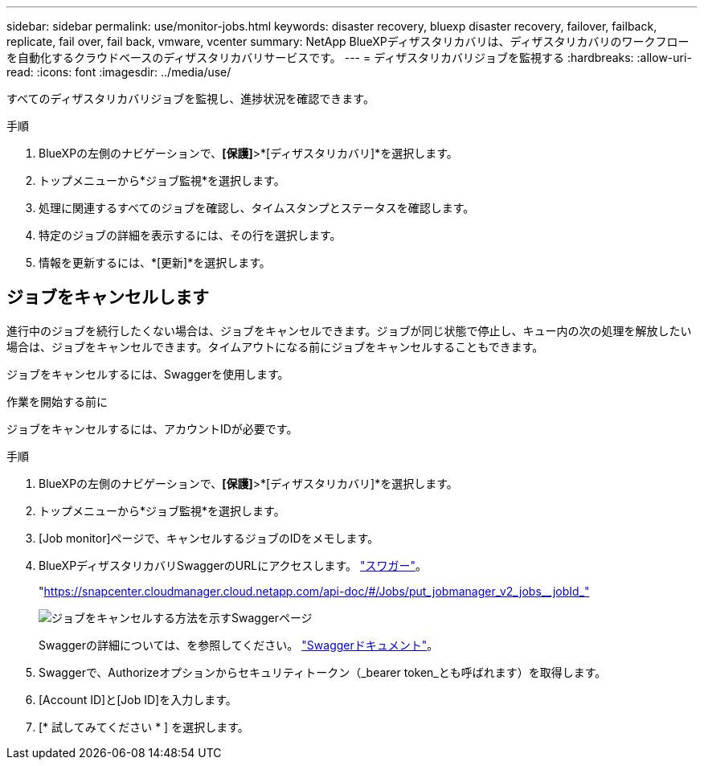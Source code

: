 ---
sidebar: sidebar 
permalink: use/monitor-jobs.html 
keywords: disaster recovery, bluexp disaster recovery, failover, failback, replicate, fail over, fail back, vmware, vcenter 
summary: NetApp BlueXPディザスタリカバリは、ディザスタリカバリのワークフローを自動化するクラウドベースのディザスタリカバリサービスです。 
---
= ディザスタリカバリジョブを監視する
:hardbreaks:
:allow-uri-read: 
:icons: font
:imagesdir: ../media/use/


[role="lead"]
すべてのディザスタリカバリジョブを監視し、進捗状況を確認できます。

.手順
. BlueXPの左側のナビゲーションで、*[保護]*>*[ディザスタリカバリ]*を選択します。
. トップメニューから*ジョブ監視*を選択します。
. 処理に関連するすべてのジョブを確認し、タイムスタンプとステータスを確認します。
. 特定のジョブの詳細を表示するには、その行を選択します。
. 情報を更新するには、*[更新]*を選択します。




== ジョブをキャンセルします

進行中のジョブを続行したくない場合は、ジョブをキャンセルできます。ジョブが同じ状態で停止し、キュー内の次の処理を解放したい場合は、ジョブをキャンセルできます。タイムアウトになる前にジョブをキャンセルすることもできます。

ジョブをキャンセルするには、Swaggerを使用します。

.作業を開始する前に
ジョブをキャンセルするには、アカウントIDが必要です。

.手順
. BlueXPの左側のナビゲーションで、*[保護]*>*[ディザスタリカバリ]*を選択します。
. トップメニューから*ジョブ監視*を選択します。
. [Job monitor]ページで、キャンセルするジョブのIDをメモします。
. BlueXPディザスタリカバリSwaggerのURLにアクセスします。 https://snapcenter.cloudmanager.cloud.netapp.com/api-doc/#/Jobs/put_jobmanager_v2_jobs__jobId_["スワガー"^]。
+
"https://snapcenter.cloudmanager.cloud.netapp.com/api-doc/#/Jobs/put_jobmanager_v2_jobs__jobId_"[]

+
image:dr-swagger-job-cancel.png["ジョブをキャンセルする方法を示すSwaggerページ"]

+
Swaggerの詳細については、を参照してください。 https://swagger.io/docs/["Swaggerドキュメント"^]。

. Swaggerで、Authorizeオプションからセキュリティトークン（_bearer token_とも呼ばれます）を取得します。
. [Account ID]と[Job ID]を入力します。
. [* 試してみてください * ] を選択します。

